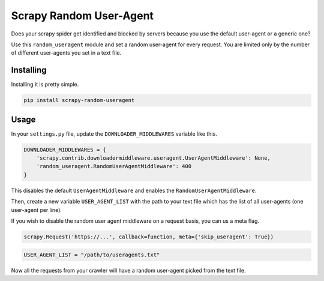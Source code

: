 Scrapy Random User-Agent
========================

Does your scrapy spider get identified and blocked by servers because
you use the default user-agent or a generic one?

Use this ``random_useragent`` module and set a random user-agent for
every request. You are limited only by the number of different
user-agents you set in a text file.

Installing
----------

Installing it is pretty simple.

.. code-block:: python

    pip install scrapy-random-useragent

Usage
-----

In your ``settings.py`` file, update the ``DOWNLOADER_MIDDLEWARES``
variable like this.

.. code-block:: python

    DOWNLOADER_MIDDLEWARES = {
        'scrapy.contrib.downloadermiddleware.useragent.UserAgentMiddleware': None,
        'random_useragent.RandomUserAgentMiddleware': 400
    }

This disables the default ``UserAgentMiddleware`` and enables the
``RandomUserAgentMiddleware``.

Then, create a new variable ``USER_AGENT_LIST`` with the path to your
text file which has the list of all user-agents
(one user-agent per line).

If you wish to disable the random user agent middleware on a request basis, you can us a meta flag.

.. code-block:: python

   scrapy.Request('https://...', callback=function, meta={'skip_useragent': True})

.. code-block:: python

    USER_AGENT_LIST = "/path/to/useragents.txt"

Now all the requests from your crawler will have a random user-agent
picked from the text file.
